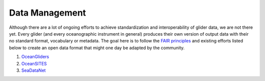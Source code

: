 Data Management
+++++++++++++++++++++

Although there are a lot of ongoing efforts to achieve standardization and interoperability of glider data, we are not there yet. Every glider (and every oceanographic instrument in general) produces their own version of output data with their no standard format, vocabulary or metadata.
The goal here is to follow the `FAIR principles <https://www.go-fair.org/fair-principles/>`_ and existing efforts listed below to create an open data format that might one day be adapted by the community.

#. `OceanGliders <https://www.oceangliders.org/>`_


#. `OceanSITES <https://goosocean.org/who-we-are/observations-coordination-group/global-ocean-observing-networks/oceansites/>`_


#. `SeaDataNet <https://www.seadatanet.org/>`_
